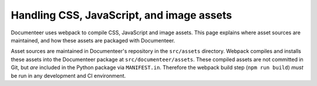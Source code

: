 ##########################################
Handling CSS, JavaScript, and image assets
##########################################

Documenteer uses webpack to compile CSS, JavaScript and image assets.
This page explains where asset sources are maintained, and how these assets are packaged with Documenteer.

Asset sources are maintained in Documenteer's repository in the ``src/assets`` directory.
Webpack compiles and installs these assets into the Documenteer package at ``src/documenteer/assets``.
These compiled assets are not committed in Git, but *are* included in the Python package via ``MANIFEST.in``.
Therefore the webpack build step (``npm run build``) *must* be run in any development and CI environment.

.. Source assets:
.. src/assets
.. node_modules/@lsst-sqre/rubin-style-dictionary/assets
..
.. Build tooling:
.. webpack.config.js
..
.. Packaged assets:
.. src/documenteer/assets
.. src/documenteer/assets/scripts
.. src/documenteer/assets/styles
.. src/documenteer/assets/rsd-assets
..
.. Sphinx configuration:
.. ``get_assets_path``
